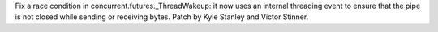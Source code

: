 Fix a race condition in concurrent.futures._ThreadWakeup: it now uses an
internal threading event to ensure that the pipe is not closed while sending or
receiving bytes. Patch by Kyle Stanley and Victor Stinner.
